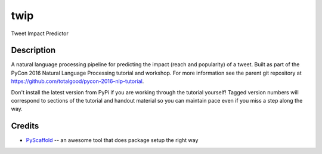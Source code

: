 ====
twip
====


Tweet Impact Predictor


Description
===========

A natural language processing pipeline for predicting the impact (reach and popularity) of a tweet.
Built as part of the PyCon 2016 Natural Language Processing tutorial and workshop.
For more information see the parent git repository at https://github.com/totalgood/pycon-2016-nlp-tutorial.

Don't install the latest version from PyPi if you are working through the tutorial yourself! Tagged version numbers will correspond to sections of the tutorial and handout material so you can maintain pace even if you miss a step along the way.

Credits
=======

* PyScaffold_ -- an awesome tool that does package setup the right way

.. _PyScaffold: http://pyscaffold.readthedocs.org/